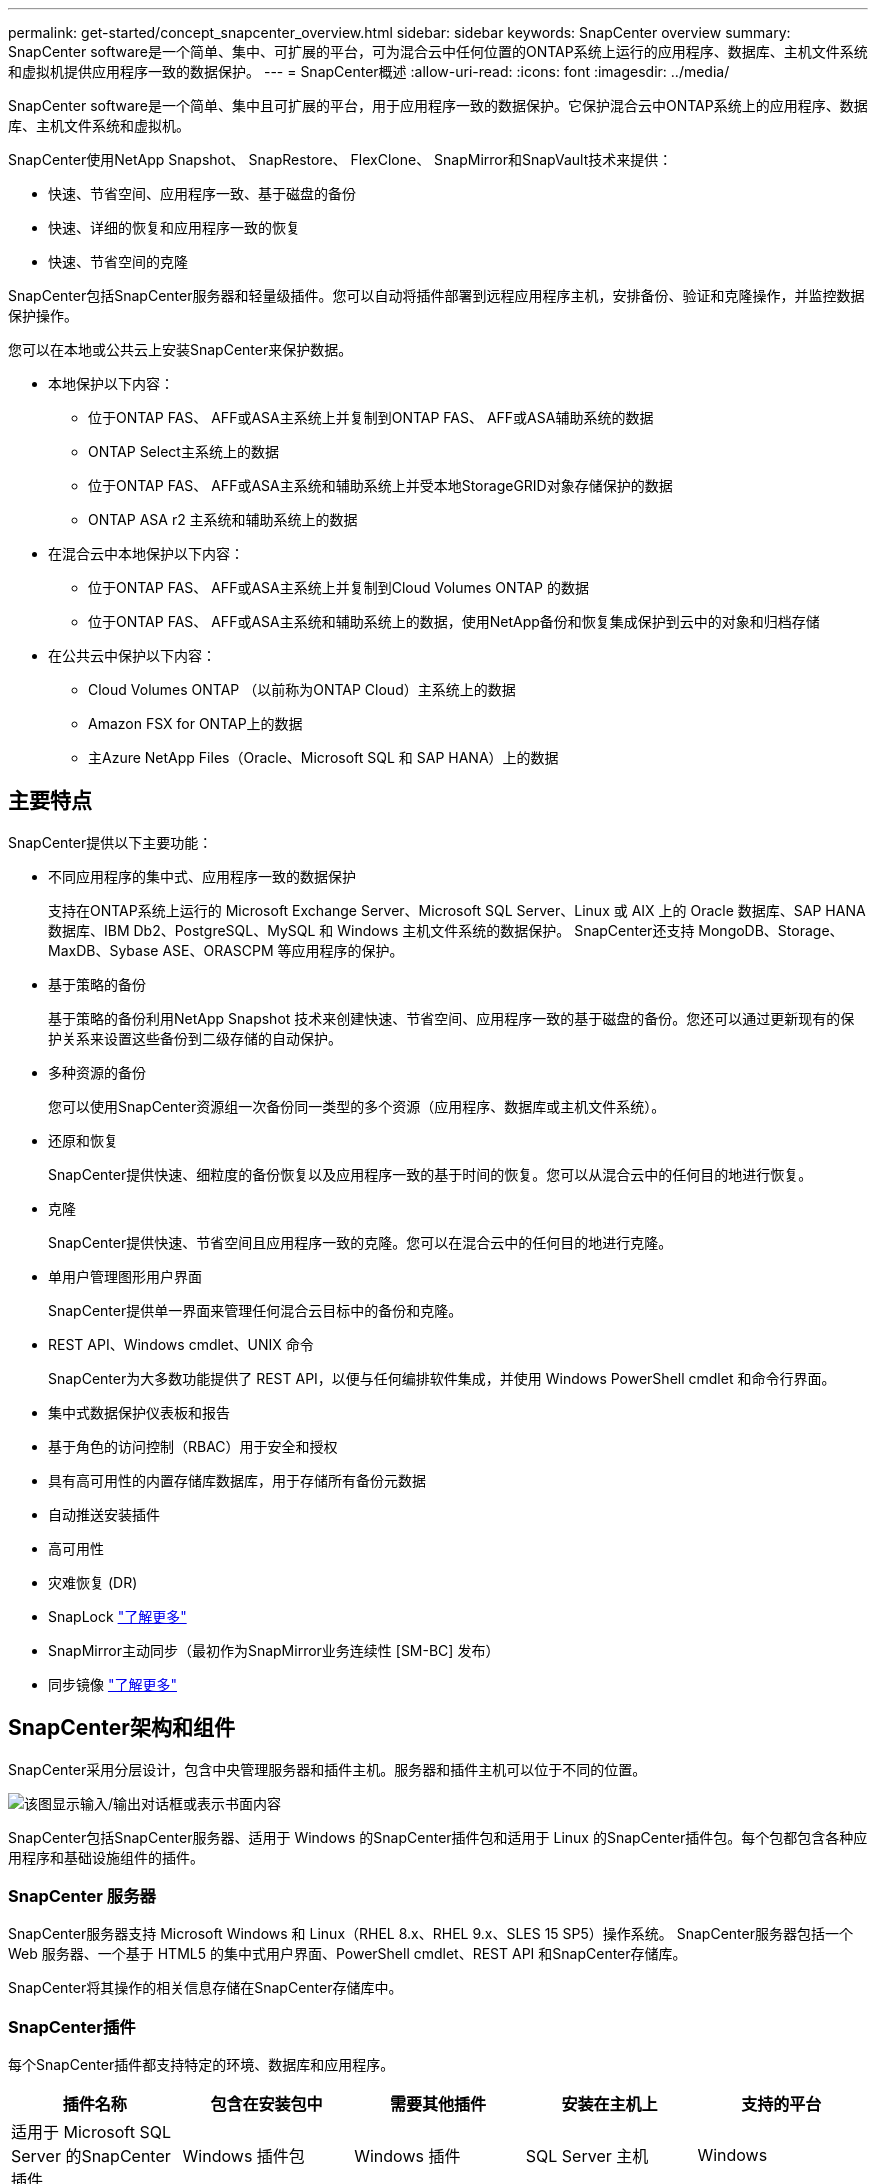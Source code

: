 ---
permalink: get-started/concept_snapcenter_overview.html 
sidebar: sidebar 
keywords: SnapCenter overview 
summary: SnapCenter software是一个简单、集中、可扩展的平台，可为混合云中任何位置的ONTAP系统上运行的应用程序、数据库、主机文件系统和虚拟机提供应用程序一致的数据保护。 
---
= SnapCenter概述
:allow-uri-read: 
:icons: font
:imagesdir: ../media/


[role="lead"]
SnapCenter software是一个简单、集中且可扩展的平台，用于应用程序一致的数据保护。它保护混合云中ONTAP系统上的应用程序、数据库、主机文件系统和虚拟机。

SnapCenter使用NetApp Snapshot、 SnapRestore、 FlexClone、 SnapMirror和SnapVault技术来提供：

* 快速、节省空间、应用程序一致、基于磁盘的备份
* 快速、详细的恢复和应用程序一致的恢复
* 快速、节省空间的克隆


SnapCenter包括SnapCenter服务器和轻量级插件。您可以自动将插件部署到远程应用程序主机，安排备份、验证和克隆操作，并监控数据保护操作。

您可以在本地或公共云上安装SnapCenter来保护数据。

* 本地保护以下内容：
+
** 位于ONTAP FAS、 AFF或ASA主系统上并复制到ONTAP FAS、 AFF或ASA辅助系统的数据
** ONTAP Select主系统上的数据
** 位于ONTAP FAS、 AFF或ASA主系统和辅助系统上并受本地StorageGRID对象存储保护的数据
** ONTAP ASA r2 主系统和辅助系统上的数据


* 在混合云中本地保护以下内容：
+
** 位于ONTAP FAS、 AFF或ASA主系统上并复制到Cloud Volumes ONTAP 的数据
** 位于ONTAP FAS、 AFF或ASA主系统和辅助系统上的数据，使用NetApp备份和恢复集成保护到云中的对象和归档存储


* 在公共云中保护以下内容：
+
** Cloud Volumes ONTAP （以前称为ONTAP Cloud）主系统上的数据
** Amazon FSX for ONTAP上的数据
** 主Azure NetApp Files（Oracle、Microsoft SQL 和 SAP HANA）上的数据






== 主要特点

SnapCenter提供以下主要功能：

* 不同应用程序的集中式、应用程序一致的数据保护
+
支持在ONTAP系统上运行的 Microsoft Exchange Server、Microsoft SQL Server、Linux 或 AIX 上的 Oracle 数据库、SAP HANA 数据库、IBM Db2、PostgreSQL、MySQL 和 Windows 主机文件系统的数据保护。  SnapCenter还支持 MongoDB、Storage、MaxDB、Sybase ASE、ORASCPM 等应用程序的保护。

* 基于策略的备份
+
基于策略的备份利用NetApp Snapshot 技术来创建快速、节省空间、应用程序一致的基于磁盘的备份。您还可以通过更新现有的保护关系来设置这些备份到二级存储的自动保护。

* 多种资源的备份
+
您可以使用SnapCenter资源组一次备份同一类型的多个资源（应用程序、数据库或主机文件系统）。

* 还原和恢复
+
SnapCenter提供快速、细粒度的备份恢复以及应用程序一致的基于时间的恢复。您可以从混合云中的任何目的地进行恢复。

* 克隆
+
SnapCenter提供快速、节省空间且应用程序一致的克隆。您可以在混合云中的任何目的地进行克隆。

* 单用户管理图形用户界面
+
SnapCenter提供单一界面来管理任何混合云目标中的备份和克隆。

* REST API、Windows cmdlet、UNIX 命令
+
SnapCenter为大多数功能提供了 REST API，以便与任何编排软件集成，并使用 Windows PowerShell cmdlet 和命令行界面。

* 集中式数据保护仪表板和报告
* 基于角色的访问控制（RBAC）用于安全和授权
* 具有高可用性的内置存储库数据库，用于存储所有备份元数据
* 自动推送安装插件
* 高可用性
* 灾难恢复 (DR)
* SnapLock https://docs.netapp.com/us-en/ontap/snaplock/["了解更多"]
* SnapMirror主动同步（最初作为SnapMirror业务连续性 [SM-BC] 发布）
* 同步镜像 https://docs.netapp.com/us-en/e-series-santricity/sm-mirroring/overview-mirroring-sync.html["了解更多"]




== SnapCenter架构和组件

SnapCenter采用分层设计，包含中央管理服务器和插件主机。服务器和插件主机可以位于不同的位置。

image::../media/saphana-br-scs-image6.png[该图显示输入/输出对话框或表示书面内容]

SnapCenter包括SnapCenter服务器、适用于 Windows 的SnapCenter插件包和适用于 Linux 的SnapCenter插件包。每个包都包含各种应用程序和基础设施组件的插件。



=== SnapCenter 服务器

SnapCenter服务器支持 Microsoft Windows 和 Linux（RHEL 8.x、RHEL 9.x、SLES 15 SP5）操作系统。  SnapCenter服务器包括一个 Web 服务器、一个基于 HTML5 的集中式用户界面、PowerShell cmdlet、REST API 和SnapCenter存储库。

SnapCenter将其操作的相关信息存储在SnapCenter存储库中。



=== SnapCenter插件

每个SnapCenter插件都支持特定的环境、数据库和应用程序。

|===
| 插件名称 | 包含在安装包中 | 需要其他插件 | 安装在主机上 | 支持的平台 


 a| 
适用于 Microsoft SQL Server 的SnapCenter插件
 a| 
Windows 插件包
 a| 
Windows 插件
 a| 
SQL Server 主机
 a| 
Windows



 a| 
适用于 Windows 的SnapCenter插件
 a| 
Windows 插件包
 a| 
 a| 
Windows 主机
 a| 
Windows



 a| 
适用于 Microsoft Exchange Server 的SnapCenter插件
 a| 
Windows 插件包
 a| 
Windows 插件
 a| 
Exchange Server 主机
 a| 
Windows



 a| 
适用于 Oracle 数据库的 SnapCentre 插件
 a| 
Linux 插件包和 AIX 插件包
 a| 
UNIX插件
 a| 
Oracle 主机
 a| 
Linux 或 AIX



 a| 
适用于 SAP HANA 数据库的SnapCenter插件
 a| 
Linux 插件包和 Windows 插件包
 a| 
UNIX 插件或 Windows 插件
 a| 
HDBSQL 客户端主机
 a| 
Linux 或 Windows



 a| 
适用于 IBM Db2 的SnapCenter插件
 a| 
Linux 插件包和 Windows 插件包
 a| 
UNIX 插件或 Windows 插件
 a| 
Db2 主机
 a| 
Linux、AIX 或 Windows



 a| 
适用于 PostgreSQL 的SnapCenter插件
 a| 
Linux 插件包和 Windows 插件包
 a| 
UNIX 插件或 Windows 插件
 a| 
PostgreSQL 主机
 a| 
Linux 或 Windows



 a| 
MySQL 的 SnaoCenter 插件
 a| 
Linux 插件包和 Windows 插件包
 a| 
UNIX 插件或 Windows 插件
 a| 
MySQL 主机
 a| 
Linux 或 Windows



 a| 
MongoDB 的SnapCenter插件
 a| 
Linux 插件包和 Windows 插件包
 a| 
UNIX 插件或 Windows 插件
 a| 
MongoDB 主机
 a| 
Linux 或 Windows



 a| 
适用于 ORASCPM（Oracle 应用程序）的SnapCenter插件
 a| 
Linux 插件包和 Windows 插件包
 a| 
UNIX 插件或 Windows 插件
 a| 
Oracle 主机
 a| 
Linux 或 Windows



 a| 
适用于 SAP ASE 的SnapCenter插件
 a| 
Linux 插件包和 Windows 插件包
 a| 
UNIX 插件或 Windows 插件
 a| 
SAP主机
 a| 
Linux 或 Windows



 a| 
适用于 SAP MaxDB 的SnapCenter插件
 a| 
Linux 插件包和 Windows 插件包
 a| 
UNIX 插件或 Windows 插件
 a| 
SAP MaxDB 主机
 a| 
Linux 或 Windows



 a| 
SnapCenter插件（用于存储插件）
 a| 
Linux 插件包和 Windows 插件包
 a| 
UNIX 插件或 Windows 插件
 a| 
存储主机
 a| 
Linux 或 Windows

|===
SnapCenter Plug-in for VMware vSphere支持虚拟机 (VM)、数据存储库和虚拟机磁盘 (VMDK) 的崩溃一致性和 VM 一致性备份和还原操作。它还支持虚拟化数据库和文件系统的应用程序一致的备份和恢复操作。

要保护数据库、文件系统、虚拟机或虚拟机上的数据存储区，请部署SnapCenter Plug-in for VMware vSphere。欲了解详细信息，请参阅 https://docs.netapp.com/us-en/sc-plugin-vmware-vsphere/index.html["SnapCenter Plug-in for VMware vSphere文档"^]。



=== SnapCenter存储库

SnapCenter存储库（有时称为 NSM 数据库）存储每个SnapCenter操作的信息和元数据。

SnapCenter Server 安装默认安装 MySQL Server 存储库数据库。如果您已经安装了 MySQL Server 并想要执行SnapCenter Server 的全新安装，则必须卸载 MySQL Server。

SnapCenter支持 MySQL Server 8.0.37 或更高版本作为SnapCenter存储库数据库。如果您将早期版本的 MySQL Server 与早期版本的SnapCenter一起使用，则SnapCenter升级过程会将 MySQL Server 升级到版本 8.0.37 或更高版本。

SnapCenter存储库存储以下信息和元数据：

* 备份、克隆、恢复和验证元数据
* 报告、工作和事件信息
* 主机和插件信息
* 角色、用户和权限详细信息
* 存储系统连接信息

